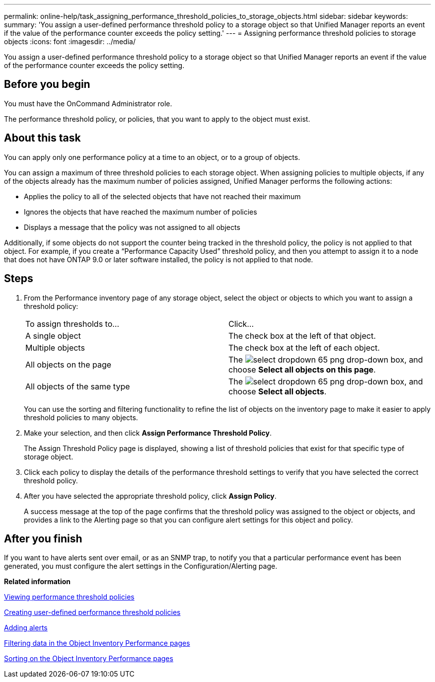 ---
permalink: online-help/task_assigning_performance_threshold_policies_to_storage_objects.html
sidebar: sidebar
keywords: 
summary: 'You assign a user-defined performance threshold policy to a storage object so that Unified Manager reports an event if the value of the performance counter exceeds the policy setting.'
---
= Assigning performance threshold policies to storage objects
:icons: font
:imagesdir: ../media/

[.lead]
You assign a user-defined performance threshold policy to a storage object so that Unified Manager reports an event if the value of the performance counter exceeds the policy setting.

== Before you begin

You must have the OnCommand Administrator role.

The performance threshold policy, or policies, that you want to apply to the object must exist.

== About this task

You can apply only one performance policy at a time to an object, or to a group of objects.

You can assign a maximum of three threshold policies to each storage object. When assigning policies to multiple objects, if any of the objects already has the maximum number of policies assigned, Unified Manager performs the following actions:

* Applies the policy to all of the selected objects that have not reached their maximum
* Ignores the objects that have reached the maximum number of policies
* Displays a message that the policy was not assigned to all objects

Additionally, if some objects do not support the counter being tracked in the threshold policy, the policy is not applied to that object. For example, if you create a "`Performance Capacity Used`" threshold policy, and then you attempt to assign it to a node that does not have ONTAP 9.0 or later software installed, the policy is not applied to that node.

== Steps

. From the Performance inventory page of any storage object, select the object or objects to which you want to assign a threshold policy:
+
|===
| To assign thresholds to...| Click...
a|
A single object
a|
The check box at the left of that object.
a|
Multiple objects
a|
The check box at the left of each object.
a|
All objects on the page
a|
The image:../media/select_dropdown_65_png.gif[] drop-down box, and choose *Select all objects on this page*.
a|
All objects of the same type
a|
The image:../media/select_dropdown_65_png.gif[] drop-down box, and choose *Select all objects*.
|===
You can use the sorting and filtering functionality to refine the list of objects on the inventory page to make it easier to apply threshold policies to many objects.

. Make your selection, and then click *Assign Performance Threshold Policy*.
+
The Assign Threshold Policy page is displayed, showing a list of threshold policies that exist for that specific type of storage object.

. Click each policy to display the details of the performance threshold settings to verify that you have selected the correct threshold policy.
. After you have selected the appropriate threshold policy, click *Assign Policy*.
+
A success message at the top of the page confirms that the threshold policy was assigned to the object or objects, and provides a link to the Alerting page so that you can configure alert settings for this object and policy.

== After you finish

If you want to have alerts sent over email, or as an SNMP trap, to notify you that a particular performance event has been generated, you must configure the alert settings in the Configuration/Alerting page.

*Related information*

xref:task_viewing_performance_threshold_policies.adoc[Viewing performance threshold policies]

xref:task_creating_user_defined_performance_threshold_policies.adoc[Creating user-defined performance threshold policies]

xref:task_adding_alerts.adoc[Adding alerts]

xref:task_filtering_on_the_object_inventory_performance_pages.adoc[Filtering data in the Object Inventory Performance pages]

xref:task_sorting_on_the_object_inventory_performance_pages.adoc[Sorting on the Object Inventory Performance pages]
